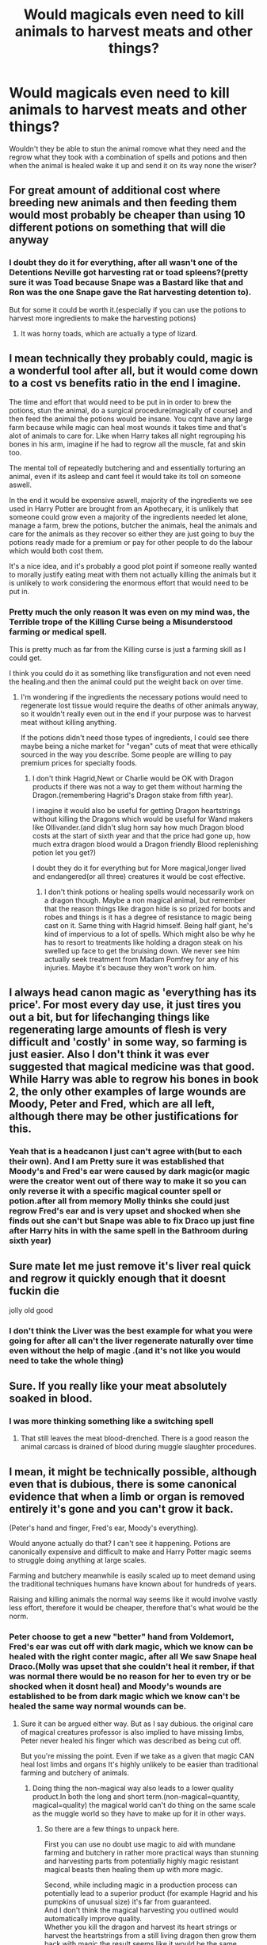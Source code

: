 #+TITLE: Would magicals even need to kill animals to harvest meats and other things?

* Would magicals even need to kill animals to harvest meats and other things?
:PROPERTIES:
:Author: Call0013
:Score: 18
:DateUnix: 1608392821.0
:DateShort: 2020-Dec-19
:FlairText: Discussion
:END:
Wouldn't they be able to stun the animal romove what they need and the regrow what they took with a combination of spells and potions and then when the animal is healed wake it up and send it on its way none the wiser?


** For great amount of additional cost where breeding new animals and then feeding them would most probably be cheaper than using 10 different potions on something that will die anyway
:PROPERTIES:
:Author: ch0rse2
:Score: 23
:DateUnix: 1608392996.0
:DateShort: 2020-Dec-19
:END:

*** I doubt they do it for everything, after all wasn't one of the Detentions Neville got harvesting rat or toad spleens?(pretty sure it was Toad because Snape was a Bastard like that and Ron was the one Snape gave the Rat harvesting detention to).

But for some it could be worth it.(especially if you can use the potions to harvest more ingredients to make the harvesting potions)
:PROPERTIES:
:Author: Call0013
:Score: 9
:DateUnix: 1608393296.0
:DateShort: 2020-Dec-19
:END:

**** It was horny toads, which are actually a type of lizard.
:PROPERTIES:
:Author: flippysquid
:Score: 5
:DateUnix: 1608440241.0
:DateShort: 2020-Dec-20
:END:


** I mean technically they probably could, magic is a wonderful tool after all, but it would come down to a cost vs benefits ratio in the end I imagine.

The time and effort that would need to be put in in order to brew the potions, stun the animal, do a surgical procedure(magically of course) and then feed the animal the potions would be insane. You cqnt have any large farm because while magic can heal most wounds it takes time and that's alot of animals to care for. Like when Harry takes all night regrouping his bones in his arm, imagine if he had to regrow all the muscle, fat and skin too.

The mental toll of repeatedly butchering and and essentially torturing an animal, even if its asleep and cant feel it would take its toll on someone aswell.

In the end it would be expensive aswell, majority of the ingredients we see used in Harry Potter are brought from an Apothecary, it is unlikely that someone could grow even a majority of the ingredients needed let alone, manage a farm, brew the potions, butcher the animals, heal the animals and care for the animals as they recover so either they are just going to buy the potions ready made for a premium or pay for other people to do the labour which would both cost them.

It's a nice idea, and it's probably a good plot point if someone really wanted to morally justify eating meat with them not actually killing the animals but it is unlikely to work considering the enormous effort that would need to be put in.
:PROPERTIES:
:Author: lDrexil
:Score: 5
:DateUnix: 1608438756.0
:DateShort: 2020-Dec-20
:END:

*** Pretty much the only reason It was even on my mind was, the Terrible trope of the Killing Curse being a Misunderstood farming or medical spell.

This is pretty much as far from the Killing curse is just a farming skill as I could get.

I think you could do it as something like transfiguration and not even need the healing.and then the animal could put the weight back on over time.
:PROPERTIES:
:Author: Call0013
:Score: 2
:DateUnix: 1608440006.0
:DateShort: 2020-Dec-20
:END:

**** I'm wondering if the ingredients the necessary potions would need to regenerate lost tissue would require the deaths of other animals anyway, so it wouldn't really even out in the end if your purpose was to harvest meat without killing anything.

If the potions didn't need those types of ingredients, I could see there maybe being a niche market for "vegan" cuts of meat that were ethically sourced in the way you describe. Some people are willing to pay premium prices for specialty foods.
:PROPERTIES:
:Author: flippysquid
:Score: 1
:DateUnix: 1608440486.0
:DateShort: 2020-Dec-20
:END:

***** I don't think Hagrid,Newt or Charlie would be OK with Dragon products if there was not a way to get them without harming the Dragon.(remembering Hagrid's Dragon stake from fifth year).

I imagine it would also be useful for getting Dragon heartstrings without killing the Dragons which would be useful for Wand makers like Ollivander.(and didn't slug horn say how much Dragon blood costs at the start of sixth year and that the price had gone up, how much extra dragon blood would a Dragon friendly Blood replenishing potion let you get?)

I doubt they do it for everything but for More magical,longer lived and endangered(or all three) creatures it would be cost effective.
:PROPERTIES:
:Author: Call0013
:Score: 1
:DateUnix: 1608440914.0
:DateShort: 2020-Dec-20
:END:

****** I don't think potions or healing spells would necessarily work on a dragon though. Maybe a non magical animal, but remember that the reason things like dragon hide is so prized for boots and robes and things is it has a degree of resistance to magic being cast on it. Same thing with Hagrid himself. Being half giant, he's kind of impervious to a lot of spells. Which might also be why he has to resort to treatments like holding a dragon steak on his swelled up face to get the bruising down. We never see him actually seek treatment from Madam Pomfrey for any of his injuries. Maybe it's because they won't work on him.
:PROPERTIES:
:Author: flippysquid
:Score: 2
:DateUnix: 1608446028.0
:DateShort: 2020-Dec-20
:END:


** I always head canon magic as 'everything has its price'. For most every day use, it just tires you out a bit, but for lifechanging things like regenerating large amounts of flesh is very difficult and 'costly' in some way, so farming is just easier. Also I don't think it was ever suggested that magical medicine was that good. While Harry was able to regrow his bones in book 2, the only other examples of large wounds are Moody, Peter and Fred, which are all left, although there may be other justifications for this.
:PROPERTIES:
:Author: greatandmodest
:Score: 5
:DateUnix: 1608398509.0
:DateShort: 2020-Dec-19
:END:

*** Yeah that is a headcanon I just can't agree with(but to each their own). And I am Pretty sure it was established that Moody's and Fred's ear were caused by dark magic(or magic were the creator went out of there way to make it so you can only reverse it with a specific magical counter spell or potion.after all from memory Molly thinks she could just regrow Fred's ear and is very upset and shocked when she finds out she can't but Snape was able to fix Draco up just fine after Harry hits in with the same spell in the Bathroom during sixth year)
:PROPERTIES:
:Author: Call0013
:Score: 3
:DateUnix: 1608423491.0
:DateShort: 2020-Dec-20
:END:


** Sure mate let me just remove it's liver real quick and regrow it quickly enough that it doesnt fuckin die

jolly old good
:PROPERTIES:
:Author: TheSirGrailluet
:Score: 7
:DateUnix: 1608393115.0
:DateShort: 2020-Dec-19
:END:

*** I don't think the Liver was the best example for what you were going for after all can't the liver regenerate naturally over time even without the help of magic .(and it's not like you would need to take the whole thing)
:PROPERTIES:
:Author: Call0013
:Score: 5
:DateUnix: 1608394280.0
:DateShort: 2020-Dec-19
:END:


** Sure. If you really like your meat absolutely soaked in blood.
:PROPERTIES:
:Author: Krististrasza
:Score: 2
:DateUnix: 1608402905.0
:DateShort: 2020-Dec-19
:END:

*** I was more thinking something like a switching spell
:PROPERTIES:
:Author: Call0013
:Score: 1
:DateUnix: 1608422486.0
:DateShort: 2020-Dec-20
:END:

**** That still leaves the meat blood-drenched. There is a good reason the animal carcass is drained of blood during muggle slaughter procedures.
:PROPERTIES:
:Author: Krististrasza
:Score: 2
:DateUnix: 1608473361.0
:DateShort: 2020-Dec-20
:END:


** I mean, it might be technically possible, although even that is dubious, there is some canonical evidence that when a limb or organ is removed entirely it's gone and you can't grow it back.

(Peter's hand and finger, Fred's ear, Moody's everything).

Would anyone actually do that? I can't see it happening. Potions are canonically expensive and difficult to make and Harry Potter magic seems to struggle doing anything at large scales.

Farming and butchery meanwhile is easily scaled up to meet demand using the traditional techniques humans have known about for hundreds of years.

Raising and killing animals the normal way seems like it would involve vastly less effort, therefore it would be cheaper, therefore that's what would be the norm.
:PROPERTIES:
:Author: wizzard-of-time
:Score: 2
:DateUnix: 1608428321.0
:DateShort: 2020-Dec-20
:END:

*** Peter choose to get a new "better" hand from Voldemort, Fred's ear was cut off with dark magic, which we know can be healed with the right conter magic, after all We saw Snape heal Draco.(Molly was upset that she couldn't heal it rember, if that was normal there would be no reason for her to even try or be shocked when it dosnt heal) and Moody's wounds are established to be from dark magic which we know can't be healed the same way normal wounds can be.
:PROPERTIES:
:Author: Call0013
:Score: 0
:DateUnix: 1608430936.0
:DateShort: 2020-Dec-20
:END:

**** Sure it can be argued either way. But as I say dubious. the original care of magical creatures professor is also implied to have missing limbs, Peter never healed his finger which was described as being cut off.

But you're missing the point. Even if we take as a given that magic CAN heal lost limbs and organs It's highly unlikely to be easier than traditional farming and butchery of animals.
:PROPERTIES:
:Author: wizzard-of-time
:Score: 2
:DateUnix: 1608635500.0
:DateShort: 2020-Dec-22
:END:

***** Doing thing the non-magical way also leads to a lower quality product.In both the long and short term.(non-magical=quantity, magical=quality) the magical world can't do thing on the same scale as the muggle world so they have to make up for it in other ways.
:PROPERTIES:
:Author: Call0013
:Score: 0
:DateUnix: 1608636623.0
:DateShort: 2020-Dec-22
:END:

****** So there are a few things to unpack here.

First you can use no doubt use magic to aid with mundane farming and butchery in rather more practical ways than stunning and harvesting parts from potentially highly magic resistant magical beasts then healing them up with more magic.

Second, while including magic in a production process can potentially lead to a superior product (for example Hagrid and his pumpkins of unusual size) it's far from guaranteed.\\
And I don't think the magical harvesting you outlined would automatically improve quality.\\
Whether you kill the dragon and harvest its heart strings or harvest the heartstrings from a still living dragon then grow them back with magic the result seems like it would be the same.
:PROPERTIES:
:Author: wizzard-of-time
:Score: 1
:DateUnix: 1608651820.0
:DateShort: 2020-Dec-22
:END:

******* Part of the quality improvement would happen over time, by being able to harvest without killing thing it would better help with selective breeding.or at least that is one of the ways I think it would help. But yeah I don't think every one. Would do it but someone like Newt that cares about magical creatures and animals, but also understands that their ingredients are necessary might go out of their way to create it.

And it not like magic in the Harry Potter world is stagnant it gets improved over time.
:PROPERTIES:
:Author: Call0013
:Score: 1
:DateUnix: 1608652208.0
:DateShort: 2020-Dec-22
:END:

******** Actually keeping the same small number of animals alive for longer would make selective breeding slower. Longer generation time, less mutations.
:PROPERTIES:
:Author: 15_Redstones
:Score: 1
:DateUnix: 1608739642.0
:DateShort: 2020-Dec-23
:END:


** Partially Kissed Hero has Harry doing this for some magical creature parts. A firecrab shell, dragon skin, some other stuff.

linkffn (Partially Kissed Hero)
:PROPERTIES:
:Author: Just_Me_-_-
:Score: 2
:DateUnix: 1608440639.0
:DateShort: 2020-Dec-20
:END:


** Also they could just have one animal butchered, keep all the meat in a stasis cabinet, and just duplicate it as needed. No need to regrow anything or keep any livestock at all.
:PROPERTIES:
:Author: OldMarvelRPGFan
:Score: 1
:DateUnix: 1608394113.0
:DateShort: 2020-Dec-19
:END:

*** I guess that works as long as you start with the highest quality you can get, after all isn't duplicated food of a lower quality?(and that is assuming that duplicateing dosn't lower the quality of the original piece).
:PROPERTIES:
:Author: Call0013
:Score: 2
:DateUnix: 1608394508.0
:DateShort: 2020-Dec-19
:END:

**** Not as far as I'm aware. If anyone who knows the books could cite a passage saying so, then I'd appreciate it. The story I'm writing right now is different anyway. I kept Gamp's exceptions, but I did away with the time/power limitations on transfiguration. If you can change it, then it's changed. Period. Until someone changes it to something else. Likewise if you duplicate something, it's a true duplicate, and only an examination of it's magical essence would reveal it as a duplicate. I headcanon that your tastebuds and nutritional requirements don't care, though.
:PROPERTIES:
:Author: OldMarvelRPGFan
:Score: 2
:DateUnix: 1608396087.0
:DateShort: 2020-Dec-19
:END:

***** I'm pretty sure this is actually how transfiguration works in canon. "Word of God" has said it's permanent. There isn't anything in the books to suggest that transfigured objects revert without a reverse transfiguration.
:PROPERTIES:
:Author: KarelJanovic
:Score: 2
:DateUnix: 1608478885.0
:DateShort: 2020-Dec-20
:END:

****** Oh. Well okay then. I read the books MANY manymanymany years ago, and at this point I havent' a clue what's canon and what's fanon, so I just write whatever works for the story I'm writing.
:PROPERTIES:
:Author: OldMarvelRPGFan
:Score: 2
:DateUnix: 1608479352.0
:DateShort: 2020-Dec-20
:END:


***** Pretty sure it comes up in during the Hocrux hunt as a way to make it more missable . But it's been years and the seventh book is my least favorite.
:PROPERTIES:
:Author: Call0013
:Score: 1
:DateUnix: 1608482718.0
:DateShort: 2020-Dec-20
:END:


** Remember transfiguration?
:PROPERTIES:
:Author: Okami_23
:Score: 1
:DateUnix: 1619309198.0
:DateShort: 2021-Apr-25
:END:
